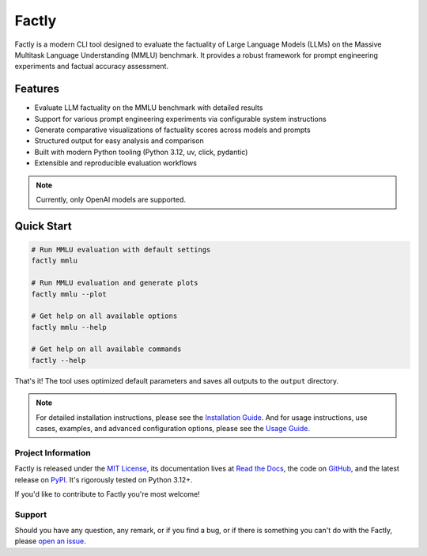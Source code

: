 ======
Factly
======

|ci| |codecov| |docs|

.. -teaser-begin-

Factly is a modern CLI tool designed to evaluate the factuality of Large Language Models (LLMs) on the Massive Multitask Language Understanding (MMLU) benchmark. It provides a robust framework for prompt engineering experiments and factual accuracy assessment.

.. -teaser-end-

.. -overview-begin-

Features
--------

- Evaluate LLM factuality on the MMLU benchmark with detailed results
- Support for various prompt engineering experiments via configurable system instructions
- Generate comparative visualizations of factuality scores across models and prompts
- Structured output for easy analysis and comparison
- Built with modern Python tooling (Python 3.12, uv, click, pydantic)
- Extensible and reproducible evaluation workflows

.. note::

   Currently, only OpenAI models are supported.

Quick Start
-----------

.. code-block:: bash

   # Run MMLU evaluation with default settings
   factly mmlu

   # Run MMLU evaluation and generate plots
   factly mmlu --plot

   # Get help on all available options
   factly mmlu --help

   # Get help on all available commands
   factly --help


That's it! The tool uses optimized default parameters and saves all outputs to the ``output`` directory.

.. note::

   For detailed installation instructions, please see the `Installation Guide <https://factly-eval.readthedocs.io/en/latest/installation.html>`_. And for usage instructions, use cases, examples, and advanced configuration options, please see the `Usage Guide <https://factly-eval.readthedocs.io/en/latest/usage.html>`_.

.. -overview-end-

.. -project-information-begin-

Project Information
===================

Factly is released under the `MIT License <https://choosealicense.com/licenses/mit/>`_, its documentation lives at `Read the Docs <https://factly-eval.readthedocs.io/>`_, the code on `GitHub <https://github.com/sergeyklay/factly>`_, and the latest release on `PyPI <https://pypi.org/project/factly-eval/>`_. It's rigorously tested on Python 3.12+.

If you'd like to contribute to Factly you're most welcome!

.. -project-information-end-

.. -support-begin-

Support
=======

Should you have any question, any remark, or if you find a bug, or if there is something you can't do with the Factly, please `open an issue <https://github.com/sergeyklay/factly/issues>`_.

.. -support-end-

.. |ci| image:: https://github.com/sergeyklay/factly/actions/workflows/ci.yml/badge.svg
   :target: https://github.com/sergeyklay/factly/actions/workflows/ci.yml
   :alt: CI

.. |codecov| image:: https://codecov.io/gh/sergeyklay/factly/branch/main/graph/badge.svg?token=K2guigF0CX
   :target: https://codecov.io/gh/sergeyklay/factly
   :alt: Coverage

.. |docs| image:: https://readthedocs.org/projects/factly/badge/?version=latest
   :target: https://factly.readthedocs.io/en/latest/?badge=latest
   :alt: Docs
